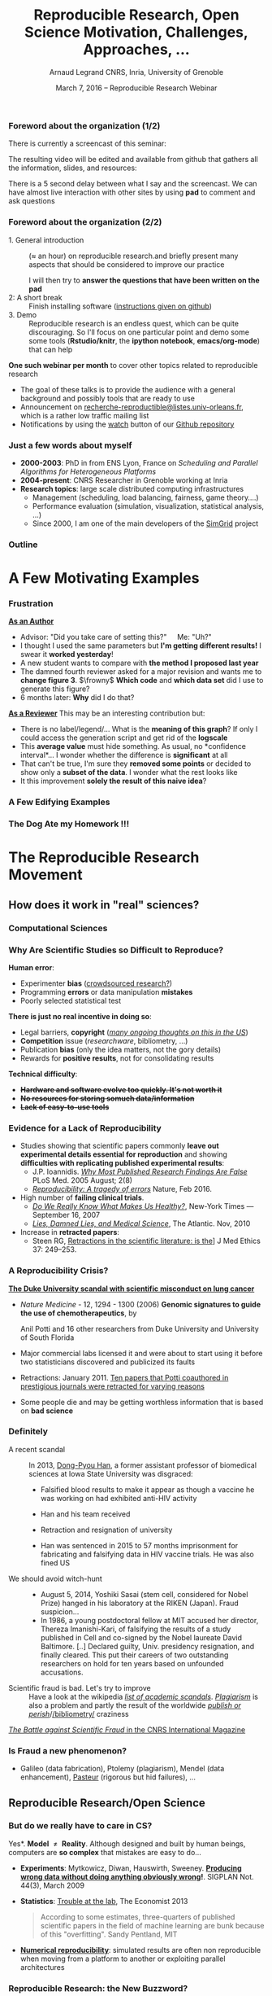 #+TITLE:     Reproducible Research, Open Science \newline Motivation, Challenges, Approaches, \dots
#+AUTHOR:    Arnaud Legrand\newline CNRS, Inria, University of Grenoble
#+DATE: March 7, 2016 -- Reproducible Research Webinar
#+STARTUP: beamer overview indent
#+TAGS: noexport(n)
#+LaTeX_CLASS: beamer
#+LaTeX_CLASS_OPTIONS: [11pt,xcolor=dvipsnames,presentation]
#+OPTIONS:   H:3 num:t toc:nil \n:nil @:t ::t |:t ^:nil -:t f:t *:t <:t
#+LATEX_HEADER: \let\AtBeginDocumentSav=\AtBeginDocument
#+LATEX_HEADER: \def\AtBeginDocument#1{}
#+LATEX_HEADER: \input{org-babel-style-preembule.tex}
#+LATEX_HEADER: \let\AtBeginDocument=\AtBeginDocumentSav

#+LATEX_HEADER: %\let\tmptableofcontents=\tableofcontents
#+LATEX_HEADER: %\def\tableofcontents{}
#+LATEX_HEADER:  \usepackage{color,soul}
#+LATEX_HEADER:  \definecolor{lightblue}{rgb}{1,.9,.7}
#+LATEX_HEADER:  \sethlcolor{lightblue}
#+LATEX_HEADER:  \let\hrefold=\href
#+LATEX_HEADER:  \renewcommand{\href}[2]{\hrefold{#1}{\SoulColor\hl{#2}}}
#+LATEX_HEADER: \newcommand{\muuline}[1]{\SoulColor\hl{#1}}
#+LATEX_HEADER: \makeatletter
#+LATEX_HEADER: \newcommand\SoulColor{%
#+LATEX_HEADER:   \let\set@color\beamerorig@set@color
#+LATEX_HEADER:   \let\reset@color\beamerorig@reset@color}
#+LATEX_HEADER: \makeatother


*** List of ideas for the next "edition"                           :noexport:
- [ ] Nice ideas may be taken from
  http://link.springer.com/article/10.1007/s10816-015-9272-9/fulltext.html
- [X] Slide "My feeling" is irrelevant at that point
- [X] But do we really have to care in CS? should be extended to other
  use cases (E.g., graphics, data mining?)
- [X] Trying to Bridge the Gap: should start with only the Published article
- [X] After the Sumatra example: add Jupyter screenshot, possibly a
  CARE/CDE example, and exec&share.
- [X] Difficult Trade-off: Automatic vs. Explicit
- [X] 6. Controlling your experiment: 
  - Mention workflow
  - Mention numerical reproducibility
- [X] Link "reproducible research actions" with "following key points"
- [X] Talk about ACM branding for artifacts?
  
**** DONE Webinars [4/4]
- [X] Requirement and installation page:
  - emacs >= 24.4
  - org-mode >= 8.3
  - R/LaTeX installed
- [X] Provide
  - simple .el file
  - template journal.org
  - template article.org
- [X] Advertising
  - asr, rsd, G5K, R4, Pierre Riteau, Kate
- [X] Organisation
  1. Arnaud: replicable article and laboratory notebook
  2. controling your experimental environment (care, cde, ...)
  3. numerical reproducibility
** 
#+LaTeX: \input{org-babel-document-preembule.tex}
*** Foreword about the organization (1/2)
There is currently a screencast of this seminar:
#+BEGIN_CENTER
  #+LaTeX: \href{https://mi2s.imag.fr/pm/direct}{https://mi2s.imag.fr/pm/direct}
#+END_CENTER
The resulting video will be edited and available from github that
gathers all the information, slides, and resources:
#+BEGIN_CENTER
  #+LaTeX: \href{https://github.com/alegrand/RR_webinars/blob/master/README.org}{https://github.com/alegrand/RR\_webinars/blob/master/README.org}
#+END_CENTER

There is a 5 second delay between what I say and the screencast. We
can have almost live interaction with other sites by using *pad* to
comment and ask questions
#+BEGIN_CENTER
  #+LaTeX: \href{http://tinyurl.com/RRW-pad1}{http://tinyurl.com/RRW-pad1}
#+END_CENTER
*** Foreword about the organization (2/2)
- 1. General introduction :: ($\approx$ an hour) on reproducible
     research.and briefly present many aspects that should be
     considered to improve our practice

     I will then try to *answer the questions that have been written
     on the pad*
- 2: A short break :: Finish installing software ([[https://github.com/alegrand/RR_webinars/blob/master/1_replicable_article_laboratory_notebook/index.org\#practical-session-requirements][instructions given
     on github]])
- 3. Demo :: Reproducible research is an endless quest, which can be
     quite discouraging. So I'll focus on one particular point and
     demo some some tools (*Rstudio/knitr*, the *ipython notebook*,
     *emacs/org-mode*) that can help

*One such webinar per month* to cover other topics related to
reproducible research
- The goal of these talks is to provide the audience with a general
  background and possibly tools that are ready to use
- Announcement on 
  [[http://listes.univ-orleans.fr/sympa/subscribe/recherche-reproductible][\small recherche-reproductible@listes.univ-orleans.fr\normalsize]], which is
  a rather low traffic mailing list
- Notifications by using the [[https://github.com/alegrand/RR_webinars/subscription][watch]] button of our [[https://github.com/alegrand/RR_webinars][Github repository]]
*** Just a few words about myself
- *2000-2003*: PhD in from ENS Lyon, France on /Scheduling and Parallel
  Algorithms for Heterogeneous Platforms/
- *2004-present*: CNRS Researcher in Grenoble working at Inria
- *Research topics*: large scale distributed computing infrastructures
  - Management (scheduling, load balancing, fairness, game theory....)
  - Performance evaluation (simulation, visualization, statistical
    analysis, ...)
  - Since 2000, I am one of the main developers of the [[http://simgrid.gforge.inria.fr][SimGrid]]
    project
*** Outline
\tableofcontents
* A Few Motivating Examples
*** Naicken computation                                          :noexport:
#+tblname: naicken
| Type        | Count |
|-------------+-------|
| None        |   146 |
| Unspecified |    71 |
| Custom      |    43 |
| NS-2        |     8 |
| Chord-(SFS) |     7 |
| Javasim     |     2 |
| Peersim     |     2 |
| Aurora      |     1 |
| CSIM-19     |     1 |
| Modelnet    |     1 |
| Nab         |     1 |
| Narses      |     1 |
| Neurogrid   |     1 |
| P2PSim      |     1 |
| SOSS        |     1 |

#+begin_src R :results output graphics  :var df=naicken :file images/naicken.pdf :exports both :width 4 :height 4 :session
  library(ggplot2)
  df <- df[df$Type!="None",]
  df[!(df$Type %in% c("Unspecified","Custom","NS-2","Chord-(SFS)")),]$Type = "Other"
  df$Ratio = 100*df$Count / sum(df$Count)
  pie <- ggplot(df, aes(x = "", y = Ratio, fill = Type)) + 
         geom_bar(width = 1,  stat = "identity") + coord_polar(theta = "y") 
  pie + scale_fill_brewer(palette="Set1") + theme_bw() + ylab("") + xlab("") + 
        ggtitle("Simulator usage [Naicken06]")
#+end_src

#+RESULTS:
[[file:images/naicken.pdf]]

#+begin_src sh :results output :exports both
  pdfcrop images/naicken.pdf images/naicken.pdf
#+end_src

#+RESULTS:
: PDFCROP 1.38, 2012/11/02 - Copyright (c) 2002-2012 by Heiko Oberdiek.
: ==> 1 page written on `images/naicken.pdf'.
*** Frustration
#+BEGIN_EXPORT latex
\vspace{-1.2cm}
~\hspace{.85\linewidth}\includegraphics[height=2cm]{images/fuuu_plz.png}
\vspace{-.9cm}
#+END_EXPORT
_*As an Author*_
  - Advisor: "Did you take care of setting this?"\quad Me: "Uh?"
  - I thought I used the same parameters but *I'm getting different
    results!* I swear it *worked yesterday*!
  - A new student wants to compare with *the method I proposed last
    year*
  - The damned fourth reviewer asked for a major revision and wants me
    to *change figure 3*. $\frowny$ *Which code* and *which data set* did I use to
    generate this figure?
  - 6 months later: *Why* did I do that?
_*As a Reviewer*_ This may be an interesting contribution but:
  - There is no label/legend/... What is the *meaning of this graph*?
    If only I could access the generation script and get rid of the
    *logscale*
  - This *average value* must hide something. As usual, no *confidence
    interval*\dots I wonder whether the difference is *significant* at all
  - That can't be true, I'm sure they *removed some points* or decided
    to show only a *subset of the data*. I wonder what the rest looks
    like
  - It this improvement *solely the result of this naive idea*?
*** A Few Edifying Examples
#+BEGIN_EXPORT latex
  \begin{columns}
    \begin{column}{.67\linewidth}
      \bottomcite{Naicken, Stephen \textit{et Al.}, \textit{Towards Yet
          Another Peer-to-Peer Simulator}, HET-NETs'06.}\medskip\\
      \small
      From 141 P2P sim.papers, 30\% use a custom tool, \alert{50\% don't report
      used tool}\\ \medskip

    \end{column}
    \begin{column}{.33\linewidth}
      \includegraphics[width=\linewidth]{images/naicken.pdf}
    \end{column}
  \end{columns}

  \bottomcite{Collberg, Christian \textit{et Al.}, 
     \href{http://reproducibility.cs.arizona.edu/v2/RepeatabilityTR.pdf}{\textit{Measuring Reproducibility in Computer Systems Research}},
    \url{http://reproducibility.cs.arizona.edu/}\qquad 2014,2015} 

  \begin{columns}
    \begin{column}{.5\linewidth}
      ~\hspace{-1.7em}\includegraphics[height=4.7cm]{images/repeatability_arizona.pdf}
    \end{column}
    \begin{column}{.5\linewidth}
      \small
      \begin{itemize}
      \item 8 ACM conferences ({\scriptsize ASPLOS'12, CCS'12, OOPSLA'12, OSDI'12,
        PLDI'12, SIGMOD'12, SOSP'11, VLDB'12}) and 5 journals
      \item Original study = 80\% of non reproducible work
      \item 
        $\text{EM}^{\text{no}}$= \alert{the code cannot be provided}
      \end{itemize}
    \end{column}
  \end{columns}
#+END_EXPORT

*** The Dog Ate my Homework !!!
#+BEGIN_EXPORT latex
  \vspace{-.4cm}
  \begin{multicols}{2}
    \begin{itemize}[<+->]
    \item \alert<.>{Versioning Problems}
    \item \alert<.>{Bad Backup Practices}
    \item \alert<.>{Code Will be Available Soon}
    \item \alert<.>{No Intention to Release}
    \item \alert<.>{Programmer Left}
    \item \alert<.>{Commercial Code}
    \item \alert<.>{Proprietary Academic Code}
    \item \alert<.>{Research vs. Sharing}
    \item<.-> ...
    \item<.-> ...
    \end{itemize}
  \end{multicols}
%  \vspace{-.5cm}

  \begin{block}{}
  \vspace{-.4cm}
  \begin{overlayarea}{\linewidth}{5cm}
      \small
      \only<1>{
        \begin{quote}
          Thanks for your interest in the implementation of our
          paper. The good news is that I was able to find some code. I
          am just \alert{hoping} that \alert{it} is a stable working
          version of the code, and \alert{matches the implementation we
            finally used for the paper}. Unfortunately, I have
          \alert{lost some data} when \alert{my laptop was stolen} last
          year. The bad news is that the code is not commented and/or
          clean.
        \end{quote}
        \begin{quote}
          Attached is the $\langle$system$\rangle$ source code of our
          algorithm. I’m \alert{not} very \alert{sure whether it is the
            final version of the code used in our paper}, but it should
          be at least 99\% close. Hope it will help.
        \end{quote}}%
      \only<2>{
        \begin{quote}
          Unfortunately, the server in which my implementation was
          stored had a \alert{disk crash in April and three disks
            crashed simultaneously}. While the help desk made
          significant effort to save the data, my entire implementation
          for this paper was not found.
        \end{quote}}
      \only<3>{
        \begin{quote}
          Unfortunately the
          current system is \alert{not mature enough at the moment}, so
          it’s not yet publicly available. We are actively working on a
          number of extensions and \alert{things are somewhat
            volatile}. However, once things stabilize we plan to release
          it to outside users. At that point, we would be happy to send
          you a copy.
        \end{quote}}%
      \only<4>{
        \begin{quote}
          I am afraid that the source code was never released. The code
          was \alert{never intended to be released so is not in any shape
            for general use}.
        \end{quote}}%
      \only<5>{
        \begin{quote}
          $\langle$STUDENT$\rangle$ was a graduate student in our
          program but \alert{he left a while back} so I am responding
          instead. For the paper we used a prototype that included many
          moving pieces that only $\langle$STUDENT$\rangle$ knew how to
          operate and we did not have the time to integrate them in a
          ready-to-share implementation before he left. Still, I hope
          you can build on the ideas/technique of the paper. 
        \end{quote}
        \begin{quote}
          Unfortunately, the author who has done most of the coding for
          this paper has \alert{passed away} and the code is no longer
          maintained.
        \end{quote}
      }%
      \only<6>{
        \begin{quote}
          Since this work has been done at $\langle$COMPANY$\rangle$
          \alert{we don't open-source code} unless there is a compelling
          business reason to do so. So unfortunately I don’t think we’ll
          be able to share it with you.
        \end{quote}
        \begin{quote}
          The code \alert{owned by $\langle$COMPANY$\rangle$}, and AFAIK
          the code is not open-source.  Your best bet is to reimplement
          :( Sorry.
        \end{quote}}%
      \only<7>{
        \begin{quote}
          Unfortunately, the $\langle$SYSTEM$\rangle$
          sources are \alert{not meant to be opensource} (the code is partially
          \alert{property of $\langle$UNIVERSITY 1$\rangle$,
            $\langle$UNIVERSITY 2$\rangle$ and $\langle$UNIVERSITY
            3$\rangle$.})

          If this will change I will let you know, albeit I do not
          think there is an intention to make the
          $\langle$SYSTEM$\rangle$ sources opensource in the near
          future.
        \end{quote}
        \begin{quote}
          If you're interested in obtaining the code, \alert{we only ask
            for a description of the research project} that the code
          will be used in (\alert{which may lead to some joint
            research}), and we also have a software license agreement
          that the University would need to sign.
        \end{quote}}
      \only<8>{
        \begin{quote}
          In the past when we attempted to share it, we found ourselves
          spending more time getting outsiders up to speed than on our
          own research. So \alert{I finally had to establish the policy
            that we will not provide the source code outside the group}.
        \end{quote}
      }
    \end{overlayarea}
  \end{block}
  \null\vspace{-.4cm}
#+END_EXPORT
*** My Feeling                                                   :noexport:
Computer scientists have an incredibly *poor training in
probabilities, statistics, experiment management*, *Design of Experiments*
  
\medskip

Why should we? Computer are *deterministic* machines after all, right?
\winkey

\medskip

Ten years ago, I've started realizing how *lame* the articles I
reviewed (as well as those I wrote) were in term of experimental
methodology.
+ Yeah, I know, your method/algorithm is better than the others as
  demonstrated by the figures
+ Not enough information to *discriminate real effects from noise*
+ Little information about the *workload*.  Would the ``conclusion''
  still hold with a slightly different workload?
+ I got tired of awful combination of tools (perl, gnuplot, sql, ...)
  and *bad methodology*

I got sick of struggling in vain when trying to build on the work of
others
* The Reproducible Research Movement
** How does it work in "real" sciences?
*** Computational Sciences
#+BEGIN_EXPORT latex
\vspace{-2em}
\begin{overlayarea}{\linewidth}{9cm}
\hbox{\hspace{-.1\linewidth}
  \includegraphics<+>[page=2,height=9.85cm,width=1.2\linewidth]{pdf_sources/2011-amp-reproducible-research.pdf}%
  \includegraphics<+>[page=3,height=9.85cm,width=1.2\linewidth]{pdf_sources/2011-amp-reproducible-research.pdf}%
  \includegraphics<+>[page=4,height=9.85cm,width=1.2\linewidth]{pdf_sources/2011-amp-reproducible-research.pdf}%
  \includegraphics<+>[page=5,height=9.85cm,width=1.2\linewidth]{pdf_sources/2011-amp-reproducible-research.pdf}%
  \includegraphics<+>[page=6,height=9.85cm,width=1.2\linewidth]{pdf_sources/2011-amp-reproducible-research.pdf}%
  \includegraphics<+>[page=7,height=9.85cm,width=1.2\linewidth]{pdf_sources/2011-amp-reproducible-research.pdf}%
}

\vspace{-1.5cm}
\begin{flushright}
  {\scriptsize Courtesy of Juliana Freire (AMP Workshop on Reproducible research)}
\end{flushright}
\end{overlayarea}
#+END_EXPORT

# \includeslidesJF{2-7}
# \includeslidesJF{11-14}
# \includeslidesMG{26}
*** A few Words on Scientific Foundation                         :noexport:
- *Falsifiability* or *refutability* of a statement, hypothesis, or
  theory is an inherent possibility to prove it to be false (not
  "/commit fraud/" but "/prove to be false/").
- Karl Popper makes falsifiability the demarcation criterion to
  *distinguish the scientific from the unscientific*

  #+BEGIN_QUOTE
  It is not only not right, it is not even wrong!

  -- Wolfgang Pauli
  #+END_QUOTE
- Theories cannot be proved correct but they can be disproved. Only a
  few stand the test of batteries of *critical experiments*.
- It is not all black and white. There are many stories where
  scientists stick with their theories despite evidences and
  sometimes, they were even right to do so...
#+BEGIN_CENTER
  *Testing and checking is thus one of the basis of science*
#+END_CENTER

Further readings: *A Summary of Scientific Method*, Peter Kosso,
Springer
*** Why Are Scientific Studies so Difficult to Reproduce?
*Human error*:
- Experimenter *bias* ([[http://www.nature.com/news/crowdsourced-research-many-hands-make-tight-work-1.18508][crowdsourced research?]])
- Programming *errors* or data manipulation *mistakes*
- Poorly selected statistical test
# ([[https://aom.org/uploadedFiles/Publications/AMJ/Apr_2014_FTE.pdf][especially with Big Data]], Journal: Academy of Management 2014)
\medskip

*There is just no real incentive in doing so*:
- Legal barriers, *copyright* (/[[http://web.stanford.edu/~vcs/talks/SC15-Nov182015-STODDEN.pdf][many ongoing thoughts on this in the
  US]]/)
- *Competition* issue (/researchware/, bibliometry, ...)
- Publication *bias* (only the idea matters, not the gory details)
- Rewards for *positive results*, not for consolidating results
\medskip

*Technical difficulty*:
- +*Hardware and software evolve too quickly. It's not worth it*+
- +*No resources for storing somuch data/information*+
- +*Lack of easy-to-use tools*+

*** Evidence for a Lack of Reproducibility
#+LaTeX: \begin{overlayarea}{\linewidth}{8.6cm}
- Studies showing that scientific papers commonly *leave out
  experimental details essential for reproduction* and showing
  *difficulties with replicating published experimental results*:
  + J.P. Ioannidis. /[[http://www.plosmedicine.org/article/info:doi/10.1371/journal.pmed.0020124][Why Most Published Research Findings Are False]]/ PLoS
    Med. 2005 August; 2(8)
  + [[http://www.nature.com/news/reproducibility-a-tragedy-of-errors-1.19264][/Reproducibility: A tragedy of errors/]] Nature, Feb 2016.
- High number of *failing clinical trials*.
  + /[[http://mescal.imag.fr/membres/arnaud.legrand/teaching/2011/EP_epidemiology.pdf][Do We Really Know What Makes Us Healthy?]]/, New-York Times —
    September 16, 2007
  + /[[http://mescal.imag.fr/membres/arnaud.legrand/teaching/2011/EP_lies.pdf][Lies, Damned Lies, and Medical Science]]/, The Atlantic. Nov, 2010
- Increase in *retracted papers*:
  + Steen RG, [[http://dx.doi.org/10.1136/jme.2010.040923][Retractions in the scientific literature: is the]]\newline
    [[http://dx.doi.org/10.1136/jme.2010.040923][incidence of research fraud increasing?]] \newline J Med Ethics 37:
    249–253.
#+LaTeX: \end{overlayarea}
#+LaTeX: \vspace{-4.2cm}\null\hspace{.47\linewidth}\includegraphics[width=.57\linewidth]{images/reproducibility_crisis_headlines.pdf}\\
#+LaTeX: \vspace{-1.5cm} \begin{flushright}\scriptsize Courtesy V. Stodden, SC, 2015\hspace{.55\linewidth}\null\end{flushright}
*** A Reproducibility Crisis?
#+LaTeX: \begin{overlayarea}{\linewidth}{7.6cm}\null\vspace{-.4cm}
*[[http://www.nytimes.com/2011/07/08/health/research/08genes.html][The Duke University scandal with scientific misconduct on lung
cancer]]*

\vspace{-.2cm}\small
- /Nature Medicine/ - 12, 1294 - 1300 (2006) *Genomic signatures to
  guide the use of chemotherapeutics*, by
  #+LaTeX: \bgroup\scriptsize
  Anil Potti and 16 other researchers from Duke University and
  University of South Florida
  #+LaTeX: \egroup\vspace{-.2cm}
- Major commercial labs licensed it and were about to start using it
  before two statisticians discovered and publicized its faults
  #+BEGIN_EXPORT latex
  \begin{block}{}\scriptsize
  Dr. Baggerly and Dr. Coombes found errors almost immediately. Some seemed careless — moving a row or a column over by one in a giant spreadsheet — while others seemed inexplicable. The Duke team shrugged them off as “clerical errors.”
  \end{block}

  \begin{block}{}\scriptsize
  The Duke researchers continued to publish papers on their genomic signatures in prestigious journals. Meanwhile, they started three trials using the work to decide which drugs to give patients.
  \end{block}
  #+END_EXPORT
- Retractions: January 2011. [[http://en.wikipedia.org/wiki/Anil_Potti][Ten papers that Potti coauthored in
  prestigious journals were retracted for varying reasons]]
- Some people die and may be getting worthless information that is
  based on *bad science*
#+LaTeX: \end{overlayarea} \begin{flushright}\scriptsize Courtesy of Adam J. Richards\end{flushright}
*** Definitely
- A recent scandal ::
  In 2013, [[https://en.wikipedia.org/wiki/Dong-Pyou_Han][Dong-Pyou Han]], a former assistant professor of biomedical
     sciences at Iowa State University was disgraced:\footnotesize
  - Falsified blood results to make it appear as though a vaccine he was
    working on had exhibited anti-HIV activity
  - Han and his team received 
    #+LaTeX: $\approx\$$19 million from NIH
  - Retraction and resignation of university
  - Han was sentenced in 2015 to 57 months imprisonment for
    fabricating and falsifying data in HIV vaccine trials. He was also
    fined US 
    #+LaTeX: \$7.2 million!
- \normalsize We should avoid witch-hunt :: 
  #+LaTeX: ~\footnotesize
  - August 5, 2014, Yoshiki Sasai (stem cell, considered for Nobel
    Prize) hanged in his laboratory at the RIKEN
    (Japan). Fraud suspicion...
  - In 1986, a young postdoctoral fellow at MIT accused her director,
    Thereza Imanishi-Kari, of falsifying the results of a study
    published in Cell and co-signed by the Nobel laureate David
    Baltimore. [..] Declared guilty, Univ. presidency resignation, and
    finally cleared. This put their careers of two outstanding
    researchers on hold for ten years based on unfounded accusations.
- \normalsize Scientific fraud is bad. Let's try to improve :: \footnotesize
     Have a look at the wikipedia [[https://en.wikipedia.org/wiki/Category:Academic_scandals][/list of academic
     scandals/]]. [[https://en.wikipedia.org/wiki/Plagiarism][/Plagiarism/]] is also a problem and partly the result
     of the worldwide [[https://en.wikipedia.org/wiki/Publish_or_perish][/publish or perish/]]/[[https://en.wikipedia.org/wiki/Bibliometrics][/bibliometry/]] craziness
#+BEGIN_CENTER
   [[http://www.cnrs.fr/fr/pdf/cim/CIM36.pdf][/The Battle against Scientific Fraud/ in the CNRS International
   Magazine]]
#+END_CENTER
*** Is Fraud a new phenomenon?
#+BEGIN_EXPORT latex
  \begin{columns}
    \begin{column}{.4\linewidth}
      \includegraphics[width=\linewidth]{images/CNRS_CIM_36_biomed_fraud.png}
    \end{column}
    \begin{column}{.6\linewidth}
   
      \begin{center}
        \includegraphics[width=.7\linewidth]{images/CNRS_CIM_36_scientists.pdf}
      \end{center}

#+END_EXPORT

- Galileo (data fabrication), Ptolemy (plagiarism), Mendel (data
  enhancement), [[http://lascienceenfraude.blogspot.fr/2012/05/limposture-de-pasteur.html][Pasteur]] (rigorous but hid failures), ...
#+BEGIN_EXPORT latex
    \end{column}
  \end{columns}
#+END_EXPORT
** Reproducible Research/Open Science
*** But do we \textbf{really} have to care in CS?
\small *Yes*. \textbf{Model $\neq$ Reality}. Although designed and built by human
beings, computers are *so complex* that mistakes are easy to do...

- *Experiments*: Mytkowicz, Diwan, Hauswirth, Sweeney. *[[http://doi.acm.org/10.1145/1508284.1508275][Producing wrong
  data without doing anything obviously wrong]]!*. SIGPLAN Not. 44(3),
  March 2009
#+BEGIN_EXPORT latex
\vspace{-.5em}
\begin{overlayarea}{\linewidth}{3.8cm}
\vspace{-.5em}
\begin{center}
\includegraphics<+>[width=.52\linewidth]{images/asplos09-producing-data_fig1.pdf}%
\includegraphics<+>[width=.52\linewidth]{images/asplos09-producing-data_fig2.pdf}%
\only<+->{
\begin{columns}
  \begin{column}{.6\linewidth}
    \includegraphics[width=\linewidth]{images/phdcomic.pdf}%
  \end{column}\hspace{-2em}
  \begin{column}{.35\linewidth}
    C.S. suffers from the same difficulties
    as natural sciences\\[-1em]
    \begin{itemize}
    \item Rely on large, distributed, \alert{evolving}, prototype
       hard/software
    \item Validation on a few datasets/scenarios? \frowny
    \end{itemize}
  \end{column}
\end{columns}}
\end{center}
\end{overlayarea}
\vspace{-2em}
\uncover<+->{
#+END_EXPORT
- *Statistics*: [[http://www.economist.com/news/briefing/21588057-scientists-think-science-self-correcting-alarming-degree-it-not-trouble][Trouble at the lab]], The Economist 2013\newline
  #+BEGIN_QUOTE
  \vspace{-.4em}
  According to some estimates, three-quarters of published scientific
  papers in the field of machine learning are bunk because of this
  "overfitting". \hfill Sandy Pentland, MIT
  \vspace{-.8em}
  #+END_QUOTE
- *[[http://arxiv.org/abs/1312.3300][Numerical reproducibility]]*: simulated results are often non
  reproducible when moving from a platform to another or exploiting
  parallel architectures
#+LaTeX: }
**** Key principles of experiment design                        :noexport:
- *Randomize* to *reduce bias* \vspace{-.5em}
- *Replicate* (possibly in a smart way) to *increase reliability*
  \vspace{-.5em}
- Takes a few lectures on *Design of Experiments* to improve. Start by
  reading *Jain's book on The Art of Computer Systems Performance
  Analysis*
*** Reproducible Research: the New Buzzword?
**** H2020-EINFRA-2014-2015
#+BEGIN_QUOTE
A key element will be capacity building to link literature and data in
order to enable a more transparent evaluation of research and
*reproducibility* of results.
#+END_QUOTE
**** More and more workshops
#+LaTeX: \scriptsize
- [[http://www.eecg.toronto.edu/~enright/wddd/][Workshop on Duplicating, Deconstructing and Debunking (WDDD)]]  (2002-[[https://sites.google.com/site/iscawddd/][2016 edition]])
- \normalsize *[[http://www.stodden.net/AMP2011/][AMP Workshop. Reproducible Research: Tools and Strategies for Scientific
  Computing]]* \scriptsize(2011)
- [[http://wssspe.researchcomputing.org.uk/][Working towards Sustainable Software for Science: Practice and
  Experiences]] (2013)
- *[[http://reppar.org/][REPPAR'16: 3rd International Workshop on Reproducibility in
  Parallel Computing]]*
- [[https://www.xsede.org/web/reproducibility][Reproducibility@XSEDE: An XSEDE14 Workshop]]
- [[http://www.occamportal.org/reproduce][Reproduce/HPCA 2014]]
  #+LaTeX: \item \href{http://www.ctuning.org/cm/wiki/index.php?title\%3DEvents:TRUST2014}{TRUST 2014, 2015}
- [[http://web.stanford.edu/~vcs/talks/SC15-Nov182015-STODDEN.pdf][Talk at SC by V. Stodden a few months ago]]

\normalsize 
Should be seen as *opportunities to share experience*
*** Reproducibility: What Are We Talking About?
*1934*: Karl Popper introduces the notion of *falsifiability* and *crucial
experiment* and puts *reproducing the work of others* at the core of
science

Short introduction: *[[http://hemija.pmf.ukim.edu.mk/materials/download/6d31fd3f53a82da9de163833806722ae][A Summary of Scientific Method]]*, Peter Kosso,
Springer

#+BEGIN_QUOTE
Reproducibility of experimental results is the hallmark of science
\vspace{-.3em} \flushright [[[http://www.site.uottawa.ca/ICML09WS/papers/w2.pdf][Drummond, 2009]]]
#+END_QUOTE
\pause

#+BEGIN_EXPORT latex
\begin{center}
  \vspace{-.3em} 
  \dangersign[3ex] \textbf{Terminology varies} \dangersign[3ex]%
\end{center}

\small Repetition, replication, variation, reproduction, corroboration (\href{http://mescal.imag.fr/arnaud.legrand/readings/acm_sigops_si_rsea/p3-feitelson.pdf}{Feitelson, 2015})
  
But also \href{http://www.bipm.org/en/publications/guides/vim.html}{International Vocabulary of Metrology, JCGM 200:2012} is inspiring ACM
\normalsize
  
\includegraphics[width=\linewidth]{images/repro_fig2.pdf}
\vspace{-.6em}

\begin{flushright}
  \scriptsize \emph{Inspired by Andrew Davison (AMP Workshop on
    Reproducible research)}
\end{flushright}
\vspace{-.6em}
#+END_EXPORT


*** Reproducibility: What Are We Talking About?                    :noexport:
#+BEGIN_EXPORT latex
\vspace{-.6em}
\begin{overlayarea}{\linewidth}{9cm}
\hbox{\hspace{-.05\linewidth}\includegraphics[page=5,width=1.1\linewidth]{pdf_sources/sumatra_amp2011.pdf}}

\vspace{-2cm}
\begin{flushright}
  {\scriptsize Courtesy of Andrew Davison (AMP Workshop on Reproducible research)}
\end{flushright}
\end{overlayarea}
#+END_EXPORT
*** Reproducible Research: Trying to Bridge the Gap
#+BEGIN_EXPORT latex
  \hbox{\hspace{-.05\linewidth}%
  \includegraphics<1>[width=1.07\linewidth]{fig/author_reader_rr_1.fig}%
  \includegraphics<2>[width=1.07\linewidth]{fig/author_reader_rr_2.fig}%
  \includegraphics<3>[width=1.07\linewidth]{fig/author_reader_rr_3.fig}%
  \includegraphics<4>[width=1.07\linewidth]{fig/author_reader_rr_4.fig}%
  \hspace{-.05\linewidth}}
\vspace{-.4cm}
\begin{flushright}
{\scriptsize {\textbf{Inspired by Roger D. Peng's lecture on reproducible research, May 2014}}}
\end{flushright}

In this series of lectures, we'll go from right to left and see how we can improve.
#+END_EXPORT
*** Science vs. Screwing Around (Mythbusters \textcolor{black}{\winkey}) :B_frame:
    :PROPERTIES:
    :BEAMER_env: frame
    :BEAMER_OPT: plain
    :END:

#+BEGIN_EXPORT latex
\begin{overlayarea}{\linewidth}{0cm}
\vspace{-4cm}
\hbox{\hspace{-.1\linewidth}\includegraphics[width=1.2\linewidth,height=9cm]{images/remember_kids.jpg}}
\end{overlayarea}
#+END_EXPORT
** Illustrating Nice Ideas Through Different Tools
*** Vistrails: a Workflow Engine for Provenance Tracking
#+BEGIN_EXPORT latex
\vspace{-.6em}
\begin{overlayarea}{\linewidth}{9cm}
\hbox{\hspace{-.05\linewidth}%
\includegraphics<+>[page=14,width=1.1\linewidth]{pdf_sources/2011-amp-reproducible-research.pdf}%
\includegraphics<+>[page=15,width=1.1\linewidth]{pdf_sources/2011-amp-reproducible-research.pdf}%
}

\vspace{-2cm}
\begin{flushright}
  {\scriptsize Courtesy of Juliana Freire (AMP Workshop on
    Reproducible research)}
\end{flushright}
\end{overlayarea}
#+END_EXPORT
*** VCR: A Universal Identifier for Computational Results
#+BEGIN_EXPORT latex
\vspace{-.6em}
\begin{overlayarea}{\linewidth}{9cm}
\hbox{\hspace{-.05\linewidth}%
\includegraphics<+>[page=76,width=1.1\linewidth]{pdf_sources/amp-ver1MATAN.pdf}%
\includegraphics<+>[page=78,width=1.1\linewidth]{pdf_sources/amp-ver1MATAN.pdf}%
\includegraphics<+>[page=113,width=1.1\linewidth]{pdf_sources/amp-ver1MATAN.pdf}%
\includegraphics<+>[page=26,width=1.1\linewidth]{pdf_sources/amp-ver1MATAN.pdf}%
}

\vspace{-2cm}
\begin{flushright}
  {\scriptsize Courtesy of Matan Gavish and David Donoho (AMP Workshop on
    Reproducible research)}
\end{flushright}
\end{overlayarea}
#+END_EXPORT 
*** Sumatra: an "experiment engine" that helps taking notes
#+BEGIN_EXPORT latex
\vspace{-.6em}
\begin{overlayarea}{\linewidth}{9cm}
\hbox{\hspace{-.05\linewidth}%
\includegraphics<+>[page=35,width=1.1\linewidth]{pdf_sources/sumatra_amp2011.pdf}%
\includegraphics<+>[page=39,width=1.1\linewidth]{pdf_sources/sumatra_amp2011.pdf}%
\includegraphics<+>[page=40,width=1.1\linewidth]{pdf_sources/sumatra_amp2011.pdf}%
\includegraphics<+>[page=46,width=1.1\linewidth]{pdf_sources/sumatra_amp2011.pdf}%
}

\vspace{-2cm}
\begin{flushright}
  {\scriptsize Courtesy of Andrew Davison (AMP Workshop on
    Reproducible research)}
\end{flushright}
\end{overlayarea}
#+END_EXPORT
*** Ipython/Jupyter Notebook
*Web app*: create and share documents that contain live code, equations,
visualizations, and \\
explanatory text\vspace{-2.8em}
#+LaTeX: \begin{flushright}
#+ATTR_LaTeX: :width .93\linewidth
file:images/jupyterpreview.png
#+LaTeX: \end{flushright}
*** Reprozip
Automagically pack your experiment to fight *dependency hell*
#+BEGIN_CENTER
#+ATTR_LaTeX: :width .93\linewidth
file:images/reprozip.png
#+END_CENTER
*** So many new tools
#+BEGIN_EXPORT latex
\vspace{-.6em}
\begin{overlayarea}{\linewidth}{9cm}
\hbox{\hspace{-.05\linewidth}%
\includegraphics[page=13,width=1.1\linewidth]{pdf_sources/DavisFeb132014-STODDEN.pdf}%
}
\vspace{-1.5cm}
\begin{flushright}
  {\scriptsize {\textbf{Courtesy of Victoria Stodden (UC Davis, Feb 13, 2014)}}}
\end{flushright}
\vspace{.6cm}
And also: \textbf{Org-Mode \smiley}, \textbf{Figshare}, \textbf{Zenodo}, \textbf{ActivePapers \smiley}, \textbf{Elsevier executable paper \frowny}, ...
\end{overlayarea}
#+END_EXPORT 
** And In Practice?
*** A Difficult Trade-off
#+BEGIN_CENTER
\vspace{-.2em}Many different tools/approaches developed in various communities\vspace{-.2em}
#+END_CENTER
*But mainly two approaches:* _Automatic_ vs. _Explicit_
- \textbf{Automatically keeping track of everything}
  - the code that was run (source code, libraries, compilation
    procedure)
  - processor architecture, OS, machine, date, ...
- \textbf{Ensuring others can understand/adapt what was done}
  - Why did I run this? Does it still work when I change this piece of
    code for this one?\smallskip\pause

****                                                           :B_columns:
:PROPERTIES:
:BEAMER_env: columns
:END:
***** Key points                                             :B_column:BMCOL:
:PROPERTIES:
:BEAMER_env: column
:BEAMER_col: .6
:END:
*And the following key points:*
1. Replicable article
2. Logging your activity
3. Logging and backup your data
4. Organizing your data
5. Mastering your environment
6. Controlling your experiments
7. Making your data/code/article available
***** Picture                                                :B_column:BMCOL:
:PROPERTIES:
:BEAMER_env: column
:BEAMER_col: .4
:END:

#+LaTeX: \hspace{-2cm}\includegraphics[width=1.4\linewidth]{fig/author_reader_rr_4.fig}
*** 3. Logging and backup your data
What are the options?
- Nothing $\frowny$ (remember the funny examples from the beginning... \winkey)
- Incremental backup mechanisms (e.g., time machine)
- The cloud! (e.g., Dropbox and Google Drive $\frowny$ ...)
- Flexible version control systems (e.g. git $\smiley$) where you're in
  control of what's happening
  - Use a crontab if you really do not want to think about it
  - We have come up with a specific [[https://hal.inria.fr/hal-01112795/document][git branching workflow]] for
    managing experimental results
*** 4. Organizing and managing your data
- Use the machine readable *CSV format*
- Provide *raw* data and *meta* data, not just statistical outputs
- Organization
  - Explain your conventions (e.g., =src/=, =data/=, =script/=, =journal.org=)
  - Git submodules
- *Never* do data manipulation and statistical tests *by hand* or with a
  *spreadsheet* $\frowny$
- *Use R*, Python or another free software to read and process raw
  data.
  - Use a workflow that *documents both data and process*
  - The org-mode tangling mechanism may help
*** 5. Mastering your environment
What are the options?
- Nothing \winkey No, it's not, you have to do something...
- _Restrict your tools/dependencies_ to the bare minimum (e.g., python)
  - List them all manually in a README
  - Use [[https://github.com/inria-traces/trace.archive/blob/master/src/capture_metadata.sh][custom shell scripts]] or [[http://sos.readthedocs.org/][=sosreport=]] that _log all the
    dependencies you are aware_. Ask your friends to check whether this
    is sufficient...
  - Combine everything in [[http://www.activepapers.org/][/activepapers/]], i.e., an HDFS5 file
    combining datasets and programs working on these datasets in a
    single package, along with meta data, history, ...
- Create and distribute your own _virtual image_ (VM, docker,
  [[http://gmkurtzer.github.io/singularity/][Singularity]])
- Have tools that *automatically* keep track of dependencies/files
  and packages up the Code, Data, and Environment 
  - [[http://www.pgbovine.net/cde.html][CDE]] (Guo et al., 2011) [[https://vida-nyu.github.io/reprozip/][ReproZip]] (Freire et al., 2013), [[http://reproducible.io/][CARE]] (Janin
    et al., 2014), 
  - See [[http://ccl.cse.nd.edu/research/papers/techniques-ipres-2015.pdf][Preserve the Mess or Encourage Cleanliness?]] (Thain et al., 2015)
- Use a specific tool to _generate customized *appliances*_ (kvm, LXC,
  Virtualbox, iso, ...): *recipes* with *steps* and *aliases*, execution in
  *contexts*, *checkpoints*, ... ([[http://kameleon.imag.fr/][/Kameleon/]])
*** 6. Controlling your experiments
- Naive way: sh + ssh + ... 
- Better way: use a *workflow management system* ([[http://www.taverna.org.uk/][taverna]], [[https://galaxyproject.org/][galaxy]],
  [[https://kepler-project.org/][kepler]], [[http://www.vistrails.org/][vistrails]], ...)
- Parallel/distributed experiments require specific experiment engines
  #+BEGIN_EXPORT latex
  \setbeamertemplate{itemize items}[triangle]
  \vspace{-1.5em}
  \begin{columns}[t]
    \begin{column}{.65\linewidth}
     \begin{itemize}
     \item \alert<1>{\href{http://expo.gforge.inria.fr}{Expo}} (2007-,
       G5K)
     \item \alert<1>{\href{http://xpflow.gforge.inria.fr}{XPflow}}
       (2012-, G5K)
       \begin{overlayarea}{3cm}{0cm}
         \vspace{-2.5\baselineskip} $\left\}\begin{array}{l}
             \text{\phantom{X}}\\\text{\phantom{X}}\\\text{\phantom{X}}
           \end{array}\right.\hspace{-.7cm}
         \begin{array}{l}
           \text{although nothing} \\ \text{specific to G5K}
         \end{array}$
       \end{overlayarea}
     \item \alert<1>{\href{http://execo.gforge.inria.fr}{Execo}}
       (2013-, G5K) \medskip
     \end{itemize}
    \end{column}\hspace{-1.3cm}
    \begin{column}{.4\linewidth}
      \begin{itemize}
      \item Plush (2006-, Planetlab)
      \item OMF (2009-, Wireless)
      \item Splay (2008), \dots
      \end{itemize}
    \end{column}
  \end{columns}
  \setbeamertemplate{itemize items}[circle]
  #+END_EXPORT
  They differ in the underlying paradigms and the platforms for which
  they have been designed
  #+LaTeX: \begin{flushright}\small
  [[https://hal.inria.fr/hal-01087519/document][A survey of general-purpose experiment management tools for
  distributed systems]], T. Buchert, C. Ruiz, L. Nussbaum, O. Richard,
  FGCS, 2014
  #+LaTeX: \end{flushright}
- Control your \textbf{numerical results} (random generators,
  libraries, rounding and non-determinism, \dots)
*** 7. Making your data/code/article available
- Your webpage $\frowny$
- Figshare, Zenodo $\smiley$, ...
- Companion websites ([[https://www.elsevier.com/physical-sciences/computer-science/share-a-web-portal-for-creating-and-sharing-executable-research][elsevier executable paper]] $\frowny$,
  [[http://www.runmycode.org/][runmycode]], \newline [[http://www.execandshare.org/CompanionSite/][exec&share]] $\smiley$, ...)
- Github (damn, they're good! $\smiley$), ...

This may seem easy but is more tricky than it looks like:
- Arbitrary limits can make your life painful
- Perennity ([[http://mescal.imag.fr/membres/arnaud.legrand/blog/2015/12/03/roberto_di_cosmo.pdf][Roberto Di Cosmo]]'s talk at R$^4$)
  - CodeSpaces murdered on Amazon, Google Code termination, Gitorious
    shutdown, ...
  - Disruption of the web of reference: URLs decay (half-life of 4
    years), DOIs have little guarantee, ...
Many *legal aspects* about data/code/idea sharing
  - I am a civil servant and I strongly believe research is a team
    sport
  - Intellectual property is an important topic we do not want to
    leave to bureaucrats and lawyers...
*** Remember the general picture
#+LaTeX: \vspace{-.35em}\begin{columns}\begin{column}{.5\linewidth}\hspace{-1em}
  #+ATTR_LaTeX: :width \linewidth 
  file:images/iceberg.jpg
#+LaTeX: \end{column}\begin{column}{.5\linewidth}
  The article is only the top of the iceberg, we need a way to *dive*
  and *unveil* what's behind every graphics and number...
#+LaTeX: \end{column}\end{columns}
*** 1. Replicable article \qquad (Literate programming)
\small
*Donald Knuth*: explanation of the program logic in a *natural language*
*interspersed with snippets of* macros and traditional *source code*.

#+BEGIN_CENTER
I'm way too =3l33t= to program this way \winkey but that's \\
*exactly what we need for writing a reproducible article/analysis!*
#+END_CENTER
#+LaTeX: \vspace{-.5em}

**** \small KnitR (a.k.a. Sweave)
For R and +emacs+ users. Easy replicable articles with a modern IDE
(e.g., [[https://www.rstudio.com/][Rstudio]])
**** \small Ipython/Jupyter notebook
Python user $\leadsto$ go for [[http://jupyter.org/][Jupyter]]. Web app, easy to
use/setup... Writing replicable article may be tricky though
**** \small Org-mode (my favorite! requires emacs though)
# My favorite tool\vspace{-.5em}
- [[http://orgmode.org/][Org-mode]] is plain text, very smooth, works both for html, pdf, ...\vspace{-.5em}
- Allows to combine all my favorite languages
****                                                     :B_ignoreheading:
:PROPERTIES:
:BEAMER_env: ignoreheading
:END:
Note that this generation depends on a computational environment whose
preservation is not addressed here (see for example [[http://www.activepapers.org/][/activepapers/]]).
*** A replicable article with Org-Mode

See for example [[https://scm.gforge.inria.fr/anonscm/gitweb/?p=starpu-simgrid/QRMSTARPUSG15.git;a=tree][our recent article on the simulation of Multithreaded
Sparse Linear Algebra Solvers]] at ICPADS 2015.

Here are the following important features to exploit:
- Structure :: highly hierarchical
  - Sectioning, itemize, enumerate, fonts
  - Tags to control what will be exported
- Export :: in several output formats
  - Fine control with =#+BEGIN_EXPORT latex=
  - Unfortunate need for verbose headers (because of \LaTeX $\frowny$) and
    black magic in the end of the file (for emacs portability $\frowny$)
- Babel :: (the literate programming part of org-mode). Many possible
     usage:
  - Run babel on export
  - Or not... and make sure intermediate results are stored (this is
    how I proceed)
  - Dependencies can be expressed
  - Caching mechanism
  - Side effects are the enemy of reproducibility

*** 2. Logging your activity \qquad (Laboratory Notebook)
_Do not tie your hands with non-free software like Evernote or OneNote_

\small
# - [[http://jupyter.org/][Ipython/Jupyter]] notebook like in Mathematica
- [[http://orgmode.org/][Org-mode]] again!
  - Capture mechanism (notes, todo, ...)
  - Babel favors code reuse, ssh connections in sessions,
    meta-programming
  - Tagging mechanism to structure the journal
  - Link mechanism, Todo, Calendar views, Tables, ...

I have a very intense usage and so do all my master/PhD students
(e.g., *[[http://starpu-simgrid.gforge.inria.fr/misc/LabBook.html\#sec-8-1][here]]*) \vspace{-.5em}
- Spending *more than an hour without* at least *writing* what you're
  working on *is not right*... *Take a 5 minutes* break and ask yourself
  what you're doing, what is keeping you busy and where all this is
  leading you\vspace{-.5em}
- While working on something, you will often notice/think about
  something you should fix/improve but you just don't want to do it
  now. Take 20 seconds to write a *TODO* entry\vspace{-.5em}
- There are moments where you have to *wait for something* (compiling,
  deployment, ...). It is generally the perfect time for improving
  your notes (e.g., detail the steps to accomplish a TODO entry)\vspace{-.5em}
- *By the end of the day*: daily (and weekly) *review!* \vspace{-.5em}
  - Update your lists, decide the next steps, summarize what you did/learnt,...
*** Pros and Cons of these three tools
- Ipython notebook:
  - $\smiley$ Easy to set up, user-friendly, machine readable format (JSON),
    easy sharing on the cloud
  - $\frowny$ Writing an article, JSON, not fully polyglot
- knitR/Rstudio:
  - $\smiley$ Easy to set up, user-friendly, writing articles, easy
    publishing on [[http://rpubs.com/][rpubs]]
  - $\frowny$ not fully polyglot
- Emacs/Org-mode:
  - $\frowny$ Emacs, steep learning curve
  - $\smiley$ Powerful and versatile, yields control to power users, works
    both for writing articles and a notebook, good integration on
    github

The ultimate tool would combine an engine in an editor that allows
collaborative interactive edition
* Where are we now?
** 
*** Outline
#+LaTeX: \tableofcontents
*** Where are we standing now?
- Changes in *funding agency* requirements
  - \small Starting? I hardly see how they could really enforce things
- Changes in journal/conferences *publication requirements*
  - \small Several attempts (artifact review and branding)
  # - V. Stodden seems confident (progressive policies rapidly adopted,
  #   journals with high impact factors)
- *Cultural changes* in our *relation to publication*
\pause

I think the change has to be profound and *cannot be top-down*\small
- *We* should care. What are the incentives?
  - Reproducible papers are *more cited*? \winkey
  - Definitely *more efficient* (not only in the long run and for
    the community)
  - It's simply *more satisfying*... $\smiley$
- *Train* our researchers and *students* to use better tools, better
  research methodology, statistics/design of experiments, performance
  evaluation, ... 

\textbf{Next webinars:}
- April 5, 2016: Mastering your environment
- May 3, 2016: Numerical reproducibility
#+BEGIN_CENTER
  #+LaTeX: \vspace{-.4em}
  #+LaTeX: \href{https://github.com/alegrand/RR_webinars/blob/master/README.org}{https://github.com/alegrand/RR\_webinars}
#+END_CENTER


